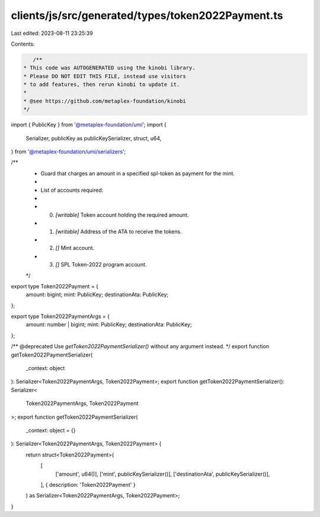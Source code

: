clients/js/src/generated/types/token2022Payment.ts
==================================================

Last edited: 2023-08-11 23:25:39

Contents:

.. code-block:: ts

    /**
 * This code was AUTOGENERATED using the kinobi library.
 * Please DO NOT EDIT THIS FILE, instead use visitors
 * to add features, then rerun kinobi to update it.
 *
 * @see https://github.com/metaplex-foundation/kinobi
 */

import { PublicKey } from '@metaplex-foundation/umi';
import {
  Serializer,
  publicKey as publicKeySerializer,
  struct,
  u64,
} from '@metaplex-foundation/umi/serializers';

/**
 * Guard that charges an amount in a specified spl-token as payment for the mint.
 *
 * List of accounts required:
 *
 * 0. `[writable]` Token account holding the required amount.
 * 1. `[writable]` Address of the ATA to receive the tokens.
 * 2. `[]` Mint account.
 * 3. `[]` SPL Token-2022 program account.
 */

export type Token2022Payment = {
  amount: bigint;
  mint: PublicKey;
  destinationAta: PublicKey;
};

export type Token2022PaymentArgs = {
  amount: number | bigint;
  mint: PublicKey;
  destinationAta: PublicKey;
};

/** @deprecated Use `getToken2022PaymentSerializer()` without any argument instead. */
export function getToken2022PaymentSerializer(
  _context: object
): Serializer<Token2022PaymentArgs, Token2022Payment>;
export function getToken2022PaymentSerializer(): Serializer<
  Token2022PaymentArgs,
  Token2022Payment
>;
export function getToken2022PaymentSerializer(
  _context: object = {}
): Serializer<Token2022PaymentArgs, Token2022Payment> {
  return struct<Token2022Payment>(
    [
      ['amount', u64()],
      ['mint', publicKeySerializer()],
      ['destinationAta', publicKeySerializer()],
    ],
    { description: 'Token2022Payment' }
  ) as Serializer<Token2022PaymentArgs, Token2022Payment>;
}


